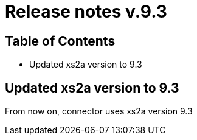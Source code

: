 = Release notes v.9.3

== Table of Contents

* Updated xs2a version to 9.3

== Updated xs2a version to 9.3

From now on, connector uses xs2a version 9.3
